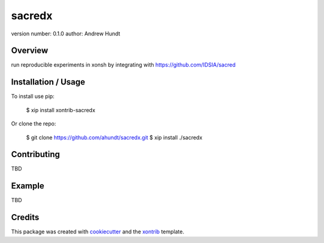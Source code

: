 sacredx
===============================

version number: 0.1.0
author: Andrew Hundt

Overview
--------

run reproducible experiments in xonsh by integrating with https://github.com/IDSIA/sacred

Installation / Usage
--------------------

To install use pip:

    $ xip install xontrib-sacredx


Or clone the repo:

    $ git clone https://github.com/ahundt/sacredx.git
    $ xip install ./sacredx

Contributing
------------

TBD

Example
-------

TBD

Credits
---------

This package was created with cookiecutter_ and the xontrib_ template.

.. _cookiecutter: https://github.com/audreyr/cookiecutter
.. _xontrib: https://github.com/laerus/cookiecutter-xontrib
